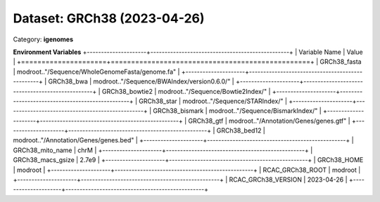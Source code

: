 ============================
Dataset: GRCh38 (2023-04-26)
============================

Category: **igenomes**



**Environment Variables**
+---------------------+-------------------------------------------------+
| Variable Name       | Value                                           |
+=====================+=================================================+
| GRCh38_fasta        | modroot.."/Sequence/WholeGenomeFasta/genome.fa" |
+---------------------+-------------------------------------------------+
| GRCh38_bwa          | modroot.."/Sequence/BWAIndex/version0.6.0/"     |
+---------------------+-------------------------------------------------+
| GRCh38_bowtie2      | modroot.."/Sequence/Bowtie2Index/"              |
+---------------------+-------------------------------------------------+
| GRCh38_star         | modroot.."/Sequence/STARIndex/"                 |
+---------------------+-------------------------------------------------+
| GRCh38_bismark      | modroot.."/Sequence/BismarkIndex/"              |
+---------------------+-------------------------------------------------+
| GRCh38_gtf          | modroot.."/Annotation/Genes/genes.gtf"          |
+---------------------+-------------------------------------------------+
| GRCh38_bed12        | modroot.."/Annotation/Genes/genes.bed"          |
+---------------------+-------------------------------------------------+
| GRCh38_mito_name    | chrM                                            |
+---------------------+-------------------------------------------------+
| GRCh38_macs_gsize   | 2.7e9                                           |
+---------------------+-------------------------------------------------+
| GRCh38_HOME         | modroot                                         |
+---------------------+-------------------------------------------------+
| RCAC_GRCh38_ROOT    | modroot                                         |
+---------------------+-------------------------------------------------+
| RCAC_GRCh38_VERSION | 2023-04-26                                      |
+---------------------+-------------------------------------------------+

